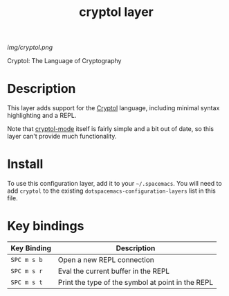 #+TITLE: cryptol layer

[[img/cryptol.png]]

Cryptol: The Language of Cryptography

* Table of Contents                                        :TOC_4_gh:noexport:
 - [[#description][Description]]
 - [[#install][Install]]
 - [[#key-bindings][Key bindings]]

* Description
This layer adds support for the [[http://cryptol.net/][Cryptol]] language, including minimal syntax
highlighting and a REPL.

Note that [[https://github.com/thoughtpolice/cryptol-mode][cryptol-mode]] itself is fairly simple and a bit out of date, so this
layer can't provide much functionality.

* Install
To use this configuration layer, add it to your =~/.spacemacs=. You will need to
add =cryptol= to the existing =dotspacemacs-configuration-layers= list in this
file.

* Key bindings

| Key Binding | Description                                        |
|-------------+----------------------------------------------------|
| ~SPC m s b~ | Open a new REPL connection                         |
| ~SPC m s r~ | Eval the current buffer in the REPL                |
| ~SPC m s t~ | Print the type of the symbol at point in the REPL  |
